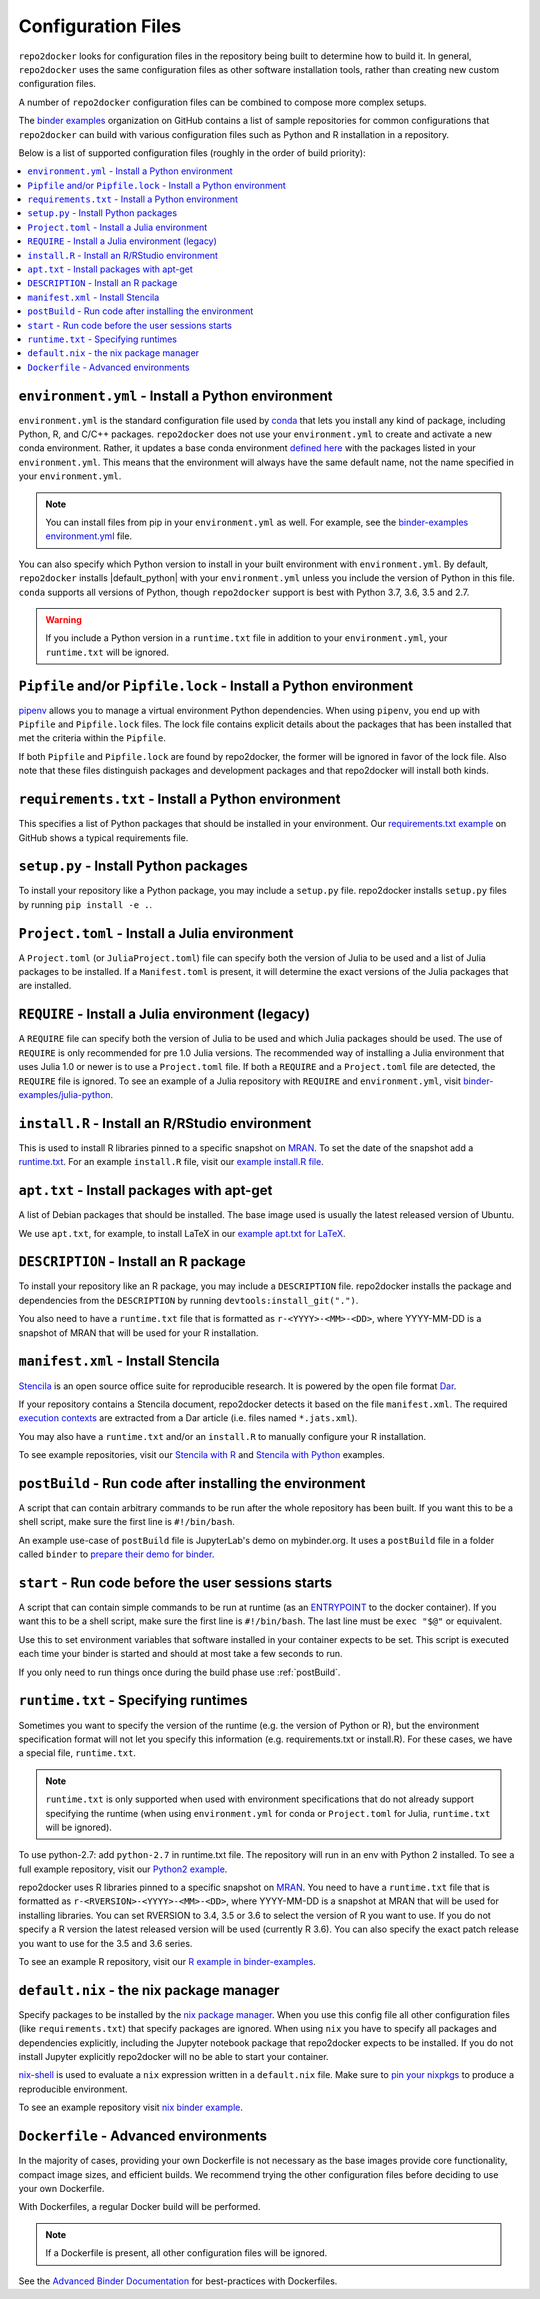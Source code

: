 .. _config-files:

===================
Configuration Files
===================

``repo2docker`` looks for configuration files in the repository being built
to determine how to build it. In general, ``repo2docker`` uses the same
configuration files as other software installation tools,
rather than creating new custom configuration files.

A number of ``repo2docker`` configuration files can be combined to compose more
complex setups.

The `binder examples <https://github.com/binder-examples>`_ organization on
GitHub contains a list of sample repositories for common configurations
that ``repo2docker`` can build with various configuration files such as
Python and R installation in a repository.

Below is a list of supported configuration files (roughly in the order of build priority):

.. contents::
   :local:
   :depth: 1


.. _environment.yml:

``environment.yml`` - Install a Python environment
==================================================

``environment.yml`` is the standard configuration file used by `conda <https://conda.io>`_
that lets you install any kind of package,
including Python, R, and C/C++ packages.
``repo2docker`` does not use your ``environment.yml`` to create and activate a new conda environment.
Rather, it updates a base conda environment `defined here <https://github.com/jupyter/repo2docker/blob/master/repo2docker/buildpacks/conda/environment.yml>`_ with the packages listed in your ``environment.yml``.
This means that the environment will always have the same default name, not the name
specified in your ``environment.yml``.

.. note::

   You can install files from pip in your ``environment.yml`` as well.
   For example, see the `binder-examples environment.yml
   <https://github.com/binder-examples/python-conda_pip/blob/master/environment.yml>`_
   file.

You can also specify which Python version to install in your built environment
with ``environment.yml``. By default, ``repo2docker`` installs
|default_python| with your ``environment.yml`` unless you include the version of
Python in this file.  ``conda`` supports all versions of Python,
though ``repo2docker`` support is best with Python 3.7, 3.6, 3.5 and 2.7.

.. warning::
   If you include a Python version in a ``runtime.txt`` file in addition to your
   ``environment.yml``, your ``runtime.txt`` will be ignored.

.. _Pipfile:

``Pipfile`` and/or ``Pipfile.lock`` - Install a Python environment
==================================================================

`pipenv <https://github.com/pypa/pipenv/>`_ allows you to manage a virtual
environment Python dependencies. When using ``pipenv``, you end up with
``Pipfile`` and ``Pipfile.lock`` files. The lock file contains explicit details
about the packages that has been installed that met the criteria within the
``Pipfile``.

If both ``Pipfile`` and ``Pipfile.lock`` are found by repo2docker, the former
will be ignored in favor of the lock file. Also note that these files
distinguish packages and development packages and that repo2docker will install
both kinds.

.. _requirements.txt:

``requirements.txt`` - Install a Python environment
===================================================

This specifies a list of Python packages that should be installed in your
environment. Our
`requirements.txt example <https://github.com/binder-examples/requirements/blob/master/requirements.txt>`_
on GitHub shows a typical requirements file.


.. _setup.py:

``setup.py`` - Install Python packages
======================================

To install your repository like a Python package, you may include a
``setup.py`` file. repo2docker installs ``setup.py`` files by running
``pip install -e .``.

.. _Project.toml:

``Project.toml`` - Install a Julia environment
==============================================

A ``Project.toml`` (or ``JuliaProject.toml``) file can specify both the
version of Julia to be used and a list of Julia packages to be installed.
If a ``Manifest.toml`` is present, it will determine the exact versions
of the Julia packages that are installed.


.. _REQUIRE:

``REQUIRE`` - Install a Julia environment (legacy)
==================================================

A ``REQUIRE`` file can specify both the version of Julia to be used and
which Julia packages should be used. The use of ``REQUIRE`` is only
recommended for pre 1.0 Julia versions. The recommended way of installing
a Julia environment that uses Julia 1.0 or newer is to use a ``Project.toml``
file. If both a ``REQUIRE`` and a ``Project.toml`` file are detected,
the ``REQUIRE`` file is ignored. To see an example of a Julia repository
with ``REQUIRE`` and ``environment.yml``, visit
`binder-examples/julia-python <https://github.com/binder-examples/julia-python>`_.


.. _install.R:

``install.R`` - Install an R/RStudio environment
================================================

This is used to install R libraries pinned to a specific snapshot on
`MRAN <https://mran.microsoft.com/documents/rro/reproducibility>`_.
To set the date of the snapshot add a runtime.txt_.
For an example ``install.R`` file, visit our `example install.R file <https://github.com/binder-examples/r/blob/master/install.R>`_.


.. _apt.txt:

``apt.txt`` - Install packages with apt-get
===========================================

A list of Debian packages that should be installed. The base image used is usually the latest released
version of Ubuntu.

We use ``apt.txt``, for example, to install LaTeX in our
`example apt.txt for LaTeX <https://github.com/binder-examples/latex/blob/master/apt.txt>`_.


.. _DESCRIPTION:

``DESCRIPTION`` - Install an R package
======================================

To install your repository like an R package, you may include a
``DESCRIPTION`` file. repo2docker installs the package and dependencies
from the ``DESCRIPTION`` by running ``devtools:install_git(".")``.

You also need to have a ``runtime.txt`` file that is formatted as
``r-<YYYY>-<MM>-<DD>``, where YYYY-MM-DD is a snapshot of MRAN that will be
used for your R installation.


.. _manifest.xml:

``manifest.xml`` - Install Stencila
===================================

`Stencila <https://stenci.la/>`_ is an open source office suite for reproducible research.
It is powered by the open file format `Dar <https://github.com/substance/dar>`_.

If your repository contains a Stencila document, repo2docker detects it based on the file ``manifest.xml``.
The required `execution contexts <https://stenci.la/learn/intro.html>`_ are extracted from a Dar article (i.e.
files named ``*.jats.xml``).

You may also have a ``runtime.txt`` and/or an ``install.R`` to manually configure your R installation.

To see example repositories, visit our
`Stencila with R <https://github.com/binder-examples/stencila-r/>`_ and
`Stencila with Python <https://github.com/binder-examples/stencila-py>`_ examples.


.. _postBuild:

``postBuild`` - Run code after installing the environment
=========================================================

A script that can contain arbitrary commands to be run after the whole repository has been built. If you
want this to be a shell script, make sure the first line is ``#!/bin/bash``.

An example use-case of ``postBuild`` file is JupyterLab's demo on mybinder.org.
It uses a ``postBuild`` file in a folder called ``binder`` to `prepare
their demo for binder <https://github.com/jupyterlab/jupyterlab-demo/blob/master/binder/postBuild>`_.


.. _start:

``start`` - Run code before the user sessions starts
====================================================

A script that can contain simple commands to be run at runtime (as an
`ENTRYPOINT <https://docs.docker.com/engine/reference/builder/#entrypoint>`_
to the docker container). If you want this to be a shell script, make sure the
first line is ``#!/bin/bash``. The last line must be ``exec "$@"``
or equivalent.

Use this to set environment variables that software installed in your container
expects to be set. This script is executed each time your binder is started and
should at most take a few seconds to run.

If you only need to run things once during the build phase use :ref:`postBuild`.


.. TODO: Discuss runtime limits, best practices, etc.

.. _runtime.txt:

``runtime.txt`` - Specifying runtimes
=====================================

Sometimes you want to specify the version of the runtime
(e.g. the version of Python or R),
but the environment specification format will not let you specify this information
(e.g. requirements.txt or install.R).
For these cases, we have a special file, ``runtime.txt``.

.. note::

   ``runtime.txt`` is only supported when used with environment specifications
   that do not already support specifying the runtime
   (when using ``environment.yml`` for conda or ``Project.toml`` for Julia,
   ``runtime.txt`` will be ignored).

To use python-2.7: add ``python-2.7`` in runtime.txt file.
The repository will run in an env with
Python 2 installed. To see a full example repository, visit our
`Python2 example <https://github.com/binder-examples/python2_runtime/blob/master/runtime.txt>`_.

repo2docker uses R libraries pinned to a specific snapshot on
`MRAN <https://mran.microsoft.com/documents/rro/reproducibility>`_.
You need to have a ``runtime.txt`` file that is formatted as
``r-<RVERSION>-<YYYY>-<MM>-<DD>``, where YYYY-MM-DD is a snapshot at MRAN that will be
used for installing libraries. You can set RVERSION to 3.4, 3.5 or 3.6 to select
the version of R you want to use. If you do not specify a R version the latest
released version will be used (currently R 3.6). You can also specify the exact
patch release you want to use for the 3.5 and 3.6 series.

To see an example R repository, visit our `R
example in binder-examples <https://github.com/binder-examples/r/blob/master/runtime.txt>`_.


.. _default.nix:

``default.nix`` - the nix package manager
=========================================

Specify packages to be installed by the `nix package manager <https://github.com/NixOS/nixpkgs>`_.
When you use this config file all other configuration files (like ``requirements.txt``)
that specify packages are ignored. When using ``nix`` you have to specify all
packages and dependencies explicitly, including the Jupyter notebook package that
repo2docker expects to be installed. If you do not install Jupyter explicitly
repo2docker will no be able to start your container.

`nix-shell <https://nixos.org/nix/manual/#sec-nix-shell>`_ is used to evaluate
a ``nix`` expression written in a ``default.nix`` file. Make sure to
`pin your nixpkgs <https://discourse.nixos.org/t/nixops-pinning-nixpkgs/734>`_
to produce a reproducible environment.

To see an example repository visit
`nix binder example <https://github.com/binder-examples/nix>`_.


``Dockerfile`` - Advanced environments
======================================

In the majority of cases, providing your own Dockerfile is not necessary as the base
images provide core functionality, compact image sizes, and efficient builds. We recommend
trying the other configuration files before deciding to use your own Dockerfile.

With Dockerfiles, a regular Docker build will be performed.

.. note::
    If a Dockerfile is present, all other configuration files will be ignored.

See the `Advanced Binder Documentation <https://mybinder.readthedocs.io/en/latest/tutorials/dockerfile.html>`_ for
best-practices with Dockerfiles.
